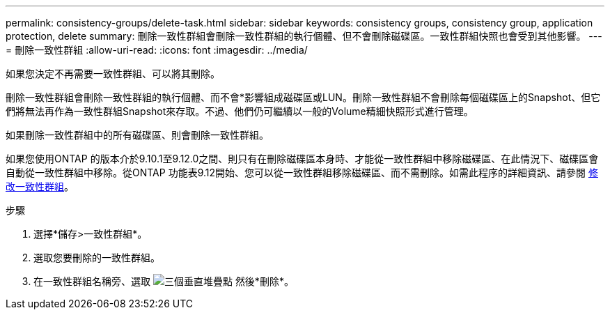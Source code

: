 ---
permalink: consistency-groups/delete-task.html 
sidebar: sidebar 
keywords: consistency groups, consistency group, application protection, delete 
summary: 刪除一致性群組會刪除一致性群組的執行個體、但不會刪除磁碟區。一致性群組快照也會受到其他影響。 
---
= 刪除一致性群組
:allow-uri-read: 
:icons: font
:imagesdir: ../media/


[role="lead"]
如果您決定不再需要一致性群組、可以將其刪除。

刪除一致性群組會刪除一致性群組的執行個體、而不會*影響組成磁碟區或LUN。刪除一致性群組不會刪除每個磁碟區上的Snapshot、但它們將無法再作為一致性群組Snapshot來存取。不過、他們仍可繼續以一般的Volume精細快照形式進行管理。

如果刪除一致性群組中的所有磁碟區、則會刪除一致性群組。

如果您使用ONTAP 的版本介於9.10.1至9.12.0之間、則只有在刪除磁碟區本身時、才能從一致性群組中移除磁碟區、在此情況下、磁碟區會自動從一致性群組中移除。從ONTAP 功能表9.12開始、您可以從一致性群組移除磁碟區、而不需刪除。如需此程序的詳細資訊、請參閱 xref:modify-task.html[修改一致性群組]。

.步驟
. 選擇*儲存>一致性群組*。
. 選取您要刪除的一致性群組。
. 在一致性群組名稱旁、選取 image:../media/icon_kabob.gif["三個垂直堆疊點"] 然後*刪除*。

